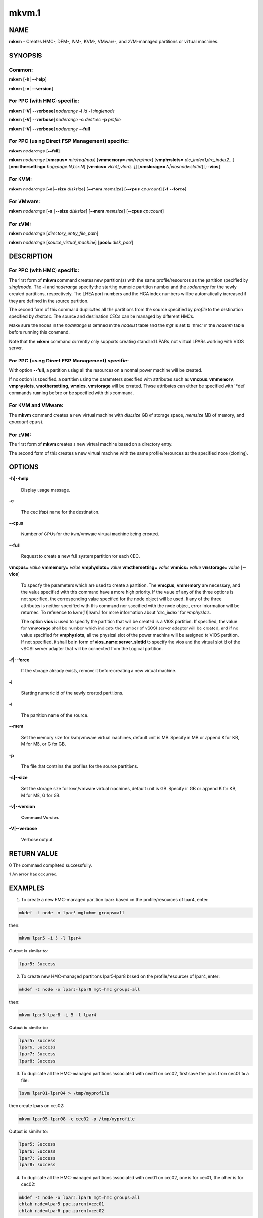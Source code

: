 
######
mkvm.1
######

.. highlight:: perl


****
NAME
****


\ **mkvm**\  - Creates HMC-, DFM-, IVM-, KVM-, VMware-, and zVM-managed partitions or virtual machines.


********
SYNOPSIS
********


Common:
=======


\ **mkvm**\  [\ **-h**\ | \ **-**\ **-help**\ ]

\ **mkvm**\  [\ **-v**\ | \ **-**\ **-version**\ ]


For PPC (with HMC) specific:
============================


\ **mkvm**\  [\ **-V**\ | \ **-**\ **-verbose**\ ] \ *noderange*\  \ **-i**\  \ *id*\  \ **-l**\  \ *singlenode*\ 

\ **mkvm**\  [\ **-V**\ | \ **-**\ **-verbose**\ ] \ *noderange*\  \ **-c**\  \ *destcec*\  \ **-p**\  \ *profile*\ 

\ **mkvm**\  [\ **-V**\ | \ **-**\ **-verbose**\ ] \ *noderange*\  \ **-**\ **-full**\ 


For PPC (using Direct FSP Management) specific:
===============================================


\ **mkvm**\  \ *noderange*\  [\ **-**\ **-full**\ ]

\ **mkvm**\  \ *noderange*\  [\ **vmcpus=**\  \ *min/req/max*\ ] [\ **vmmemory=**\  \ *min/req/max*\ ] [\ **vmphyslots=**\  \ *drc_index1,drc_index2...*\ ] [\ **vmothersetting=**\  \ *hugepage:N,bsr:N*\ ] [\ **vmnics=**\  \ *vlan1[,vlan2..]*\ ] [\ **vmstorage=**\  \ *N|viosnode:slotid*\ ] [\ **-**\ **-vios**\ ]


For KVM:
========


\ **mkvm**\  \ *noderange*\  [\ **-s|-**\ **-size**\  \ *disksize*\ ] [\ **-**\ **-mem**\  \ *memsize*\ ] [\ **-**\ **-cpus**\  \ *cpucount*\ ] [\ **-f|-**\ **-force**\ ]


For VMware:
===========


\ **mkvm**\  \ *noderange*\  [\ **-s | -**\ **-size**\  \ *disksize*\ ] [\ **-**\ **-mem**\  \ *memsize*\ ] [\ **-**\ **-cpus**\  \ *cpucount*\ ]


For zVM:
========


\ **mkvm**\  \ *noderange*\  [\ *directory_entry_file_path*\ ]

\ **mkvm**\  \ *noderange*\  [\ *source_virtual_machine*\ ] [\ **pool=**\  \ *disk_pool*\ ]



***********
DESCRIPTION
***********


For PPC (with HMC) specific:
============================


The first form of \ **mkvm**\  command creates new partition(s) with the same profile/resources as the partition specified by \ *singlenode*\ . The \ **-i**\  and \ *noderange*\  specify the starting numeric partition number and the \ *noderange*\  for the newly created partitions, respectively. The LHEA port numbers and the HCA index numbers will be automatically increased if they are defined in the source partition.

The second form of this command duplicates all the partitions from the source specified by \ *profile*\  to the destination specified by \ *destcec*\ . The source and destination CECs can be managed by different HMCs.

Make sure the nodes in the \ *noderange*\  is defined in the \ *nodelist*\  table and the \ *mgt*\  is set to 'hmc' in the \ *nodehm*\  table before running this command.

Note that the \ **mkvm**\  command currently only supports creating standard LPARs, not virtual LPARs working with VIOS server.


For PPC (using Direct FSP Management) specific:
===============================================


With option \ **-**\ **-full**\ , a partition using all the resources on a normal power machine will be created.

If no option is specified, a partition using the parameters specified with attributes such as \ **vmcpus**\ , \ **vmmemory**\ , \ **vmphyslots**\ , \ **vmothersetting**\ , \ **vmnics**\ , \ **vmstorage**\  will be created. Those attributes can either be specified with '\*def' commands running before or be specified with this command.


For KVM and VMware:
===================


The \ **mkvm**\  command creates a new virtual machine with \ *disksize*\  GB of storage space, \ *memsize*\  MB of memory, and \ *cpucount*\  cpu(s).


For zVM:
========


The first form of \ **mkvm**\  creates a new virtual machine based on a directory entry.

The second form of this creates a new virtual machine with the same profile/resources as the specified node (cloning).



*******
OPTIONS
*******



\ **-h|-**\ **-help**\ 
 
 Display usage message.
 


\ **-c**\ 
 
 The cec (fsp) name for the destination.
 


\ **-**\ **-cpus**\ 
 
 Number of CPUs for the kvm/vmware virtual machine being created.
 


\ **-**\ **-full**\ 
 
 Request to create a new full system partition for each CEC.
 


\ **vmcpus=**\  \ *value*\  \ **vmmemory=**\  \ *value*\  \ **vmphyslots=**\  \ *value*\  \ **vmothersetting=**\  \ *value*\  \ **vmnics=**\  \ *value*\  \ **vmstorage=**\  \ *value*\  [\ **-**\ **-vios**\ ]
 
 To specify the parameters which are used to create a partition. The \ **vmcpus**\ , \ **vmmemory**\  are necessary, and the value specified with this command have a more high priority. If the value of any of the three options is not specified, the corresponding value specified for the node object will be used. If any of the three attributes is neither specified with this command nor specified with the node object, error information will be returned. To reference to lsvm(1)|lsvm.1 for more information about 'drc_index' for \ *vmphyslots*\ .
 
 The option \ **vios**\  is used to specify the partition that will be created is a VIOS partition. If specified, the value for \ **vmstorage**\  shall be number which indicate the number of vSCSI server adapter will be created, and if no value specified for \ **vmphyslots**\ , all the physical slot of the power machine will be assigned to VIOS partition. If not specified, it shall be in form of \ **vios_name:server_slotid**\  to specify the vios and the virtual slot id of the vSCSI server adapter that will be connected from the Logical partition.
 


\ **-f|-**\ **-force**\ 
 
 If the storage already exists, remove it before creating a new virtual machine.
 


\ **-i**\ 
 
 Starting numeric id of the newly created partitions.
 


\ **-l**\ 
 
 The partition name of the source.
 


\ **-**\ **-mem**\ 
 
 Set the memory size for kvm/vmware virtual machines, default unit is MB. Specify in MB or append K for KB, M for MB, or G for GB.
 


\ **-p**\ 
 
 The file that contains the profiles for the source partitions.
 


\ **-s|-**\ **-size**\ 
 
 Set the storage size for kvm/vmware virtual machines, default unit is GB. Specify in GB or append K for KB, M for MB, G for GB.
 


\ **-v|-**\ **-version**\ 
 
 Command Version.
 


\ **-V|-**\ **-verbose**\ 
 
 Verbose output.
 



************
RETURN VALUE
************


0 The command completed successfully.

1 An error has occurred.


********
EXAMPLES
********


1. To create a new HMC-managed partition lpar5 based on the profile/resources of lpar4, enter:


.. code-block:: perl

  mkdef -t node -o lpar5 mgt=hmc groups=all


then:


.. code-block:: perl

  mkvm lpar5 -i 5 -l lpar4


Output is similar to:


.. code-block:: perl

  lpar5: Success


2. To create new HMC-managed partitions lpar5-lpar8 based on the profile/resources of lpar4, enter:


.. code-block:: perl

  mkdef -t node -o lpar5-lpar8 mgt=hmc groups=all


then:


.. code-block:: perl

  mkvm lpar5-lpar8 -i 5 -l lpar4


Output is similar to:


.. code-block:: perl

  lpar5: Success
  lpar6: Success
  lpar7: Success
  lpar8: Success


3. To duplicate all the HMC-managed partitions associated with cec01 on cec02, first save the lpars from cec01 to a file:


.. code-block:: perl

  lsvm lpar01-lpar04 > /tmp/myprofile


then create lpars on cec02:


.. code-block:: perl

  mkvm lpar05-lpar08 -c cec02 -p /tmp/myprofile


Output is similar to:


.. code-block:: perl

  lpar5: Success
  lpar6: Success
  lpar7: Success
  lpar8: Success


4. To duplicate all the HMC-managed partitions associated with cec01 on cec02, one is for cec01, the other is for cec02:


.. code-block:: perl

  mkdef -t node -o lpar5,lpar6 mgt=hmc groups=all
  chtab node=lpar5 ppc.parent=cec01
  chtab node=lpar6 ppc.parent=cec02


then create lpars on cec01 and cec02:


.. code-block:: perl

  mkvm lpar5,lpar6 --full


Output is similar to:


.. code-block:: perl

  lpar5: Success
  lpar6: Success


5. To create a new zVM virtual machine (gpok3) based on a directory entry:


.. code-block:: perl

  mkvm gpok3 /tmp/dirEntry.txt


Output is similar to:


.. code-block:: perl

  gpok3: Creating user directory entry for LNX3... Done


6. To clone a new zVM virtual machine with the same profile/resources as the specified node:


.. code-block:: perl

  mkvm gpok4 gpok3 pool=POOL1


Output is similar to:


.. code-block:: perl

  gpok4: Cloning gpok3
  gpok4: Linking source disk (0100) as (1100)
  gpok4: Linking source disk (0101) as (1101)
  gpok4: Stopping LNX3... Done
  gpok4: Creating user directory entry
  gpok4: Granting VSwitch (VSW1) access for gpok3
  gpok4: Granting VSwitch (VSW2) access for gpok3
  gpok4: Adding minidisk (0100)
  gpok4: Adding minidisk (0101)
  gpok4: Disks added (2). Disks in user entry (2)
  gpok4: Linking target disk (0100) as (2100)
  gpok4: Copying source disk (1100) to target disk (2100) using FLASHCOPY
  gpok4: Mounting /dev/dasdg1 to /mnt/LNX3
  gpok4: Setting network configuration
  gpok4: Linking target disk (0101) as (2101)
  gpok4: Copying source disk (1101) to target disk (2101) using FLASHCOPY
  gpok4: Powering on
  gpok4: Detatching source disk (0101) at (1101)
  gpok4: Detatching source disk (0100) at (1100)
  gpok4: Starting LNX3... Done


7. To create a new kvm/vmware virtual machine with 20 GB of storage, 4096 MB of memory, and 2 cpus.


.. code-block:: perl

  mkvm vm1 -s 20 --mem 4096 --cpus 2


or


.. code-block:: perl

  mkvm vm1 -s 20G --mem 4194304K --cpus 2


or


.. code-block:: perl

  mkvm vm1 -s 20480M --mem 4096M --cpus 2


or


.. code-block:: perl

  mkvm vm1 -s 20971520K --mem 4G --cpus 2


8. To create a full partition on normal power machine.

First, define a node object:


.. code-block:: perl

  mkdef -t node -o lpar1 mgt=fsp cons=fsp nodetype=ppc,osi id=1 hcp=cec parent=cec hwtype=lpar groups=lpar,all


Then, create the partition on the specified cec.


.. code-block:: perl

  mkvm lpar1 --full


The output is similar to:


.. code-block:: perl

  lpar1: Done


To query the resources allocated to node 'lpar1'


.. code-block:: perl

  lsvm lpar1


The output is similar to:


.. code-block:: perl

   lpar1: Lpar Processor Info:
   Curr Processor Min: 1.
   Curr Processor Req: 16.
   Curr Processor Max: 16.
   lpar1: Lpar Memory Info:
   Curr Memory Min: 0.25 GB(1 regions).
   Curr Memory Req: 30.75 GB(123 regions).
   Curr Memory Max: 32.00 GB(128 regions).
   lpar1: 1,519,U78AA.001.WZSGVU7-P1-C7,0x21010207,0xffff(Empty Slot)
   lpar1: 1,518,U78AA.001.WZSGVU7-P1-C6,0x21010206,0xffff(Empty Slot)
   lpar1: 1,517,U78AA.001.WZSGVU7-P1-C5,0x21010205,0xffff(Empty Slot)
   lpar1: 1,516,U78AA.001.WZSGVU7-P1-C4,0x21010204,0xffff(Empty Slot)
   lpar1: 1,514,U78AA.001.WZSGVU7-P1-C19,0x21010202,0xffff(Empty Slot)
   lpar1: 1,513,U78AA.001.WZSGVU7-P1-T7,0x21010201,0xc03(USB Controller)
   lpar1: 1,512,U78AA.001.WZSGVU7-P1-T9,0x21010200,0x104(RAID Controller)
   lpar1: 1/2/2
   lpar1: 256.


Note: The 'parent' attribute for node 'lpar1' is the object name of physical power machine that the full partition will be created on.

9. To create a partition using some of the resources on normal power machine.

Option 1:

After a node object is defined, the resources that will be used for the partition shall be specified like this:


.. code-block:: perl

  chdef lpar1 vmcpus=1/4/16 vmmemory=1G/4G/32G vmphyslots=0x21010201,0x21010200 vmothersetting=bsr:128,hugepage:2


Then, create the partition on the specified cec.


.. code-block:: perl

  mkvm lpar1


Option 2:


.. code-block:: perl

  mkvm lpar1 vmcpus=1/4/16 vmmemory=1G/4G/32G vmphyslots=0x21010201,0x21010200 vmothersetting=bsr:128,hugepage:2


The output is similar to:


.. code-block:: perl

  lpar1: Done


Note: The 'vmplyslots' specify the drc index of the physical slot device. Every drc index shall be delimited with ','. The 'vmothersetting' specify two kinds of resource, bsr(Barrier Synchronization Register) specified the num of BSR arrays, hugepage(Huge Page Memory) specified the num of huge pages.

To query the resources allocated to node 'lpar1'


.. code-block:: perl

  lsvm lpar1


The output is similar to:


.. code-block:: perl

  lpar1: Lpar Processor Info:
  Curr Processor Min: 1.
  Curr Processor Req: 4.
  Curr Processor Max: 16.
  lpar1: Lpar Memory Info:
  Curr Memory Min: 1.00 GB(4 regions).
  Curr Memory Req: 4.00 GB(16 regions).
  Curr Memory Max: 32.00 GB(128 regions).
  lpar1: 1,513,U78AA.001.WZSGVU7-P1-T7,0x21010201,0xc03(USB Controller)
  lpar1: 1,512,U78AA.001.WZSGVU7-P1-T9,0x21010200,0x104(RAID Controller)
  lpar1: 1/2/2
  lpar1: 128.


10. To create a vios partition using some of the resources on normal power machine.


.. code-block:: perl

  mkvm viosnode vmcpus=1/4/16 vmmemory=1G/4G/32G vmphyslots=0x21010201,0x21010200 vmnics=vlan1 vmstorage=5 --vios


The resources for the node is similar to:


.. code-block:: perl

  viosnode: Lpar Processor Info:
  Curr Processor Min: 1.
  Curr Processor Req: 4.
  Curr Processor Max: 16.
  viosnode: Lpar Memory Info:
  Curr Memory Min: 1.00 GB(4 regions).
  Curr Memory Req: 4.00 GB(16 regions).
  Curr Memory Max: 32.00 GB(128 regions).
  viosnode: 1,513,U78AA.001.WZSGVU7-P1-T7,0x21010201,0xc03(USB Controller)
  viosnode: 1,512,U78AA.001.WZSGVU7-P1-T9,0x21010200,0x104(RAID Controller)
  viosnode: 1,0,U8205.E6B.0612BAR-V1-C,0x30000000,vSerial Server
  viosnode: 1,1,U8205.E6B.0612BAR-V1-C1,0x30000001,vSerial Server
  viosnode: 1,3,U8205.E6B.0612BAR-V1-C3,0x30000003,vEth (port_vlanid=1,mac_addr=4211509276a7)
  viosnode: 1,5,U8205.E6B.0612BAR-V1-C5,0x30000005,vSCSI Server
  viosnode: 1,6,U8205.E6B.0612BAR-V1-C6,0x30000006,vSCSI Server
  viosnode: 1,7,U8205.E6B.0612BAR-V1-C7,0x30000007,vSCSI Server
  viosnode: 1,8,U8205.E6B.0612BAR-V1-C8,0x30000008,vSCSI Server
  viosnode: 1,9,U8205.E6B.0612BAR-V1-C9,0x30000009,vSCSI Server
  viosnode: 0/0/0
  viosnode: 0.



*****
FILES
*****


/opt/xcat/bin/mkvm


********
SEE ALSO
********


chvm(1)|chvm.1, lsvm(1)|lsvm.1, rmvm(1)|rmvm.1

